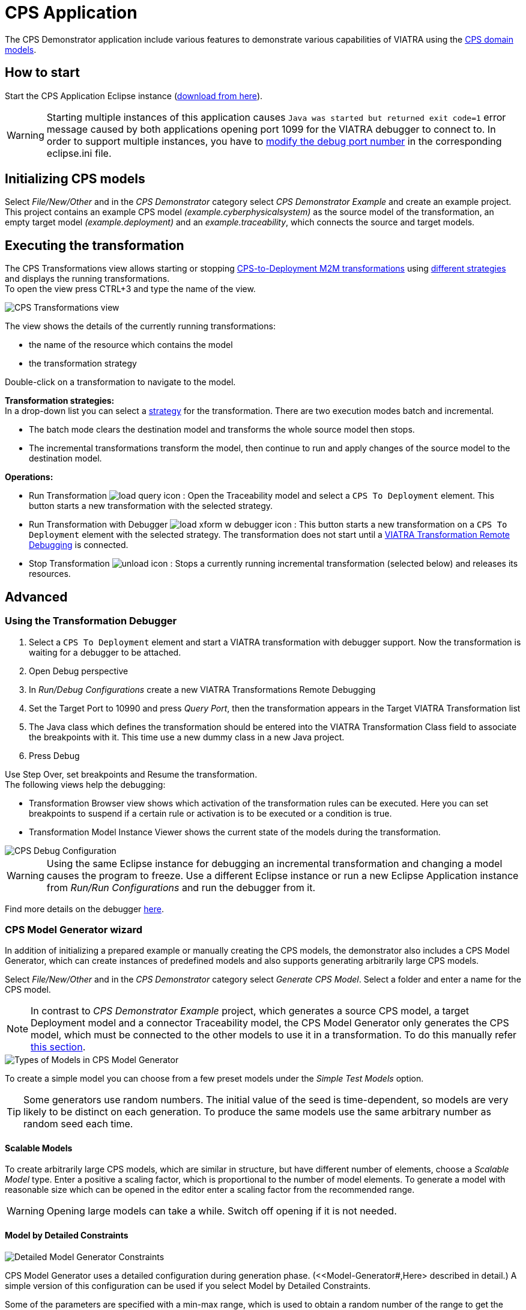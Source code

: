 # CPS Application
ifndef::rootdir[:rootdir: ../]
ifndef::imagesdir[:imagesdir: {rootdir}/images]
:icons: font

The CPS Demonstrator application include various features to demonstrate various capabilities of VIATRA using the <<Domains,CPS domain models>>.

## How to start

Start the CPS Application Eclipse instance (https://download.eclipse.org/viatra/examples/cps/application/[download from here]).

WARNING: Starting multiple instances of this application causes `Java was started but returned exit code=1` error message caused by both applications opening port 1099 for the VIATRA debugger to connect to.  In order to support multiple instances, you have to link:../extra/VIATRA-debugger.html#_setting_up_the_transformation_under_debugging[modify the debug port number] in the corresponding eclipse.ini file.

## Initializing CPS models

Select __File/New/Other__ and in the __CPS Demonstrator__ category select __CPS Demonstrator Example__ and create an example project. +
This project contains an example CPS model __(example.cyberphysicalsystem)__ as the source model of the transformation, an empty target model __(example.deployment)__ and an __example.traceability__, which connects the source and target models. 

## Executing the transformation

The CPS Transformations view allows starting or stopping <<CPS-to-Deployment Transformation,CPS-to-Deployment M2M transformations>> using <<Transformation Implementations,different strategies>> and displays the running transformations. +
To open the view press CTRL+3 and type the name of the view.

image::cps/cps_transform_view.png[CPS Transformations view]

The view shows the details of the currently running transformations:

* the name of the resource which contains the model
* the transformation strategy

Double-click on a transformation to navigate to the model.

**Transformation strategies:** +
In a drop-down list you can select a <<Transformation implementations,strategy>> for the transformation.
There are two execution modes batch and incremental.

* The batch mode clears the destination model and transforms the whole source model then stops.
* The incremental transformations transform the model, then continue to run and apply changes of the source model to the destination model.

**Operations:**

* Run Transformation image:cps/load_query_icon.png[] : Open the Traceability model and select a `CPS To Deployment` element. This button starts a new transformation with the selected strategy.
* Run Transformation with Debugger image:cps/load_xform_w_debugger_icon.png[] : This button starts a new transformation on a `CPS To Deployment` element with the selected strategy. The transformation does not start until a <<debug,VIATRA Transformation Remote Debugging>> is connected.
* Stop Transformation image:xcps/unload_icon.gif[] : Stops a currently running incremental transformation (selected below) and releases its resources.

## Advanced

[[debug]]
### Using the Transformation Debugger

. Select a `CPS To Deployment` element and start a VIATRA transformation with debugger support. Now the transformation is waiting for a debugger to be attached.
. Open Debug perspective
. In __Run/Debug Configurations__ create a new VIATRA Transformations Remote Debugging
. Set the Target Port to 10990 and press __Query Port__, then the transformation appears in the Target VIATRA Transformation list
. The Java class which defines the transformation should be entered into the VIATRA Transformation Class field to associate the breakpoints with it. This time use a new dummy class in a new Java project.
. Press Debug

Use Step Over, set breakpoints and Resume the transformation. +
The following views help the debugging:

* Transformation Browser view shows which activation of the transformation rules can be executed. Here you can set breakpoints to suspend if a certain rule or activation is to be executed or a condition is true.
* Transformation Model Instance Viewer shows the current state of the models during the transformation.

image::cps/cps_debug.png[CPS Debug Configuration]

WARNING: Using the same Eclipse instance for debugging an incremental transformation and changing a model causes the program to freeze. Use a different Eclipse instance or run a new Eclipse Application instance from __Run/Run Configurations__ and run the debugger from it.

Find more details on the debugger <<transformations#transformation-debugger,here>>. 

### CPS Model Generator wizard

In addition of initializing a prepared example or manually creating the CPS models, the demonstrator also includes a CPS Model Generator, which can create instances of predefined models and also supports generating arbitrarily large CPS models.

Select __File/New/Other__ and in the __CPS Demonstrator__ category select __Generate CPS Model__. Select a folder and enter a name for the CPS model.

NOTE: In contrast to __CPS Demonstrator Example__ project, which generates a source CPS model, a target Deployment model and a connector Traceability model, the CPS Model Generator only generates the CPS model, which must be connected to the other models to use it in a transformation. To do this manually refer <<init-models-manual,this section>>.

image::cps/cps_wizard_type_page.png[Types of Models in CPS Model Generator]

To create a simple model you can choose from a few preset models under the __Simple Test Models__ option.

TIP: Some generators use random numbers. The initial value of the seed is time-dependent, so models are very likely to be distinct on each generation. To produce the same models use the same arbitrary number as random seed each time.

#### Scalable Models

To create arbitrarily large CPS models, which are similar in structure, but have different number of elements, choose a __Scalable Model__ type. Enter a positive a scaling factor, which is proportional to the number of model elements. To generate a model with reasonable size which can be opened in the editor enter a scaling factor from the recommended range.

WARNING: Opening large models can take a while. Switch off opening if it is not needed.

#### Model by Detailed Constraints

image::cps/cps_wizard_details_page.png[Detailed Model Generator Constraints]

CPS Model Generator uses a detailed configuration during generation phase. (<<Model-Generator#,Here> described in detail.) A simple version of this configuration can be used if you select Model by Detailed Constraints.

Some of the parameters are specified with a min-max range, which is used to obtain a random number of the range to get the exact value of that parameter. +
Other parameters are percentage parameters, which is used to decide how to distribute the choices for the possible elements.

For the Hosts you can define how many HostTypes and how many HostInstances for each type exist. For each instance the number of communication lines will fall into the defined range.
The number of generated signals can be specified too. +
The number of ApplicationTypes and ApplicationInstances can be defined similarly. Also the number of states and transitions in the statemachine of an ApplicationInstance can be defined. The ratio how many ApplicationInstances are allocated to a HostInstance, the ratio of actions in the transitions and the ratio of send action in all the actions can be specified with percentage parameters.

[[init-models-manual]]
### Initializing CPS models manually

* Create a __Deployment Model__ (__File/New/Other__ and __CPS Demonstrator__ category)
** Root element shall be _Deployment_

* Create a __Traceability Model__ (__File/New/Other__ and __CPS Demonstrator__ category)
** Root element shall be _CPS To Deployment_

* Open the Traceability file
* In the Traceability editor, load both the existing CPS and the newly created Deployment models with _Load Resources\..._ in the context menu

image::tutorial/viatraIncr_example4.png[Load necessary resources into the Tracebility Model]

* Set CPS and Deployment references of Traceability model in the properties view

image::tutorial/viatraIncr_example5.png[Set the references of the Traceability Model]